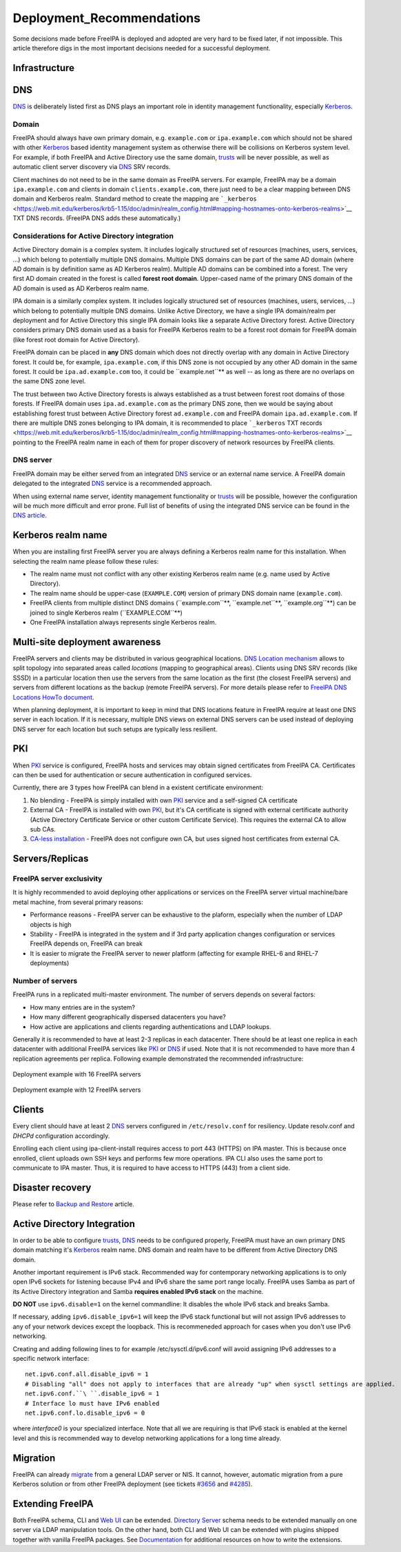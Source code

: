 Deployment_Recommendations
==========================

Some decisions made before FreeIPA is deployed and adopted are very hard
to be fixed later, if not impossible. This article therefore digs in the
most important decisions needed for a successful deployment.

Infrastructure
--------------

DNS
----------------------------------------------------------------------------------------------

`DNS <DNS>`__ is deliberately listed first as DNS plays an important
role in identity management functionality, especially
`Kerberos <Kerberos>`__.

Domain
^^^^^^

FreeIPA should always have own primary domain, e.g. ``example.com`` or
``ipa.example.com`` which should not be shared with other
`Kerberos <Kerberos>`__ based identity management system as otherwise
there will be collisions on Kerberos system level. For example, if both
FreeIPA and Active Directory use the same domain, `trusts <trusts>`__
will be never possible, as well as automatic client server discovery via
`DNS <DNS>`__ SRV records.

Client machines do not need to be in the same domain as FreeIPA servers.
For example, FreeIPA may be a domain ``ipa.example.com`` and clients in
domain ``clients.example.com``, there just need to be a clear mapping
between DNS domain and Kerberos realm. Standard method to create the
mapping are
```_kerberos`` <https://web.mit.edu/kerberos/krb5-1.15/doc/admin/realm_config.html#mapping-hostnames-onto-kerberos-realms>`__
TXT DNS records. (FreeIPA DNS adds these automatically.)



Considerations for Active Directory integration
^^^^^^^^^^^^^^^^^^^^^^^^^^^^^^^^^^^^^^^^^^^^^^^

Active Directory domain is a complex system. It includes logically
structured set of resources (machines, users, services, ...) which
belong to potentially multiple DNS domains. Multiple DNS domains can be
part of the same AD domain (where AD domain is by definition same as AD
Kerberos realm). Multiple AD domains can be combined into a forest. The
very first AD domain created in the forest is called **forest root
domain**. Upper-cased name of the primary DNS domain of the AD domain is
used as AD Kerberos realm name.

IPA domain is a similarly complex system. It includes logically
structured set of resources (machines, users, services, ...) which
belong to potentially multiple DNS domains. Unlike Active Directory, we
have a single IPA domain/realm per deployment and for Active Directory
this single IPA domain looks like a separate Active Directory forest.
Active Directory considers primary DNS domain used as a basis for
FreeIPA Kerberos realm to be a forest root domain for FreeIPA domain
(like forest root domain for Active Directory).

FreeIPA domain can be placed in **any** DNS domain which does not
directly overlap with any domain in Active Directory forest. It could
be, for example, ``ipa.example.com``, if this DNS zone is not occupied
by any other AD domain in the same forest. It could be
``ipa.ad.example.com`` too, it could be ``example.net``** as
well -- as long as there are no overlaps on the same DNS zone level.

The trust between two Active Directory forests is always established as
a trust between forest root domains of those forests. If FreeIPA domain
uses ``ipa.ad.example.com`` as the primary DNS zone, then we would be
saying about establishing forest trust between Active Directory forest
``ad.example.com`` and FreeIPA domain ``ipa.ad.example.com``. If there
are multiple DNS zones belonging to IPA domain, it is recommended to
place ```_kerberos`` TXT
records <https://web.mit.edu/kerberos/krb5-1.15/doc/admin/realm_config.html#mapping-hostnames-onto-kerberos-realms>`__
pointing to the FreeIPA realm name in each of them for proper discovery
of network resources by FreeIPA clients.



DNS server
^^^^^^^^^^

FreeIPA domain may be either served from an integrated `DNS <DNS>`__
service or an external name service. A FreeIPA domain delegated to the
integrated `DNS <DNS>`__ service is a recommended approach.

When using external name server, identity management functionality or
`trusts <trusts>`__ will be possible, however the configuration will be
much more difficult and error prone. Full list of benefits of using the
integrated DNS service can be found in the `DNS
article <DNS#Benefits_of_integrated_DNS>`__.



Kerberos realm name
----------------------------------------------------------------------------------------------

When you are installing first FreeIPA server you are always defining a
Kerberos realm name for this installation. When selecting the realm name
please follow these rules:

-  The realm name must not conflict with any other existing Kerberos
   realm name (e.g. name used by Active Directory).
-  The realm name should be upper-case (``EXAMPLE.COM``) version of
   primary DNS domain name (``example.com``).
-  FreeIPA clients from multiple distinct DNS domains
   (``example.com``**, ``example.net``**,
   ``example.org``**) can be joined to single Kerberos realm
   (``EXAMPLE.COM``**)
-  One FreeIPA installation always represents single Kerberos realm.



Multi-site deployment awareness
----------------------------------------------------------------------------------------------

FreeIPA servers and clients may be distributed in various geographical
locations. `DNS Location mechanism <V4/DNS_Location_Mechanism>`__ allows
to split topology into separated areas called *locations* (mapping to
geographical areas). Clients using DNS SRV records (like SSSD) in a
particular location then use the servers from the same location as the
first (the closest FreeIPA servers) and servers from different locations
as the backup (remote FreeIPA servers). For more details please refer to
`FreeIPA DNS Locations HowTo document <Howto/IPA_locations>`__.

When planning deployment, it is important to keep in mind that DNS
locations feature in FreeIPA require at least one DNS server in each
location. If it is necessary, multiple DNS views on external DNS servers
can be used instead of deploying DNS server for each location but such
setups are typically less resilient.

PKI
----------------------------------------------------------------------------------------------

When `PKI <PKI>`__ service is configured, FreeIPA hosts and services may
obtain signed certificates from FreeIPA CA. Certificates can then be
used for authentication or secure authentication in configured services.

Currently, there are 3 types how FreeIPA can blend in a existent
certificate environment:

#. No blending - FreeIPA is simply installed with own `PKI <PKI>`__
   service and a self-signed CA certificate
#. External CA - FreeIPA is installed with own `PKI <PKI>`__, but it's
   CA certificate is signed with external certificate authority (Active
   Directory Certificate Service or other custom Certificate Service).
   This requires the external CA to allow sub CAs.
#. `CA-less installation <V3/CA-less_install>`__ - FreeIPA does not
   configure own CA, but uses signed host certificates from external CA.

Servers/Replicas
----------------------------------------------------------------------------------------------



FreeIPA server exclusivity
^^^^^^^^^^^^^^^^^^^^^^^^^^

It is highly recommended to avoid deploying other applications or
services on the FreeIPA server virtual machine/bare metal machine, from
several primary reasons:

-  Performance reasons - FreeIPA server can be exhaustive to the
   plaform, especially when the number of LDAP objects is high
-  Stability - FreeIPA is integrated in the system and if 3rd party
   application changes configuration or services FreeIPA depends on,
   FreeIPA can break
-  It is easier to migrate the FreeIPA server to newer platform
   (affecting for example RHEL-6 and RHEL-7 deployments)



Number of servers
^^^^^^^^^^^^^^^^^

FreeIPA runs in a replicated multi-master environment. The number of
servers depends on several factors:

-  How many entries are in the system?
-  How many different geographically dispersed datacenters you have?
-  How active are applications and clients regarding authentications and
   LDAP lookups.

Generally it is recommended to have at least 2-3 replicas in each
datacenter. There should be at least one replica in each datacenter with
additional FreeIPA services like `PKI <PKI>`__ or `DNS <DNS>`__ if used.
Note that it is not recommended to have more than 4 replication
agreements per replica. Following example demonstrated the recommended
infrastructure:

.. figure:: Topology-16.png
   :alt: Deployment example with 16 FreeIPA servers
   :width: 300px

Deployment example with 16 FreeIPA servers

.. figure:: Topology-12.png
   :alt: Deployment example with 12 FreeIPA servers
   :width: 300px

Deployment example with 12 FreeIPA servers

Clients
----------------------------------------------------------------------------------------------

Every client should have at least 2 `DNS <DNS>`__ servers configured in
``/etc/resolv.conf`` for resiliency. Update resolv.conf and *DHCPd*
configuration accordingly.

Enrolling each client using ipa-client-install requires access to port
443 (HTTPS) on IPA master. This is because once enrolled, client uploads
own SSH keys and performs few more operations. IPA CLI also uses the
same port to communicate to IPA master. Thus, it is required to have
access to HTTPS (443) from a client side.



Disaster recovery
-----------------

Please refer to `Backup and Restore <Backup_and_Restore>`__ article.



Active Directory Integration
----------------------------

In order to be able to configure `trusts <trusts>`__, `DNS <DNS>`__
needs to be configured properly, FreeIPA must have an own primary DNS
domain matching it's `Kerberos <Kerberos>`__ realm name. DNS domain and
realm have to be different from Active Directory DNS domain.

Another important requirement is IPv6 stack. Recommended way for
contemporary networking applications is to only open IPv6 sockets for
listening because IPv4 and IPv6 share the same port range locally.
FreeIPA uses Samba as part of its Active Directory integration and Samba
**requires enabled IPv6 stack** on the machine.

**DO NOT** use ``ipv6.disable=1`` on the kernel commandline: It disables
the whole IPv6 stack and breaks Samba.

If necessary, adding ``ipv6.disable_ipv6=1`` will keep the IPv6 stack
functional but will not assign IPv6 addresses to any of your network
devices except the loopback. This is recommeneded approach for cases
when you don't use IPv6 networking.

Creating and adding following lines to for example
/etc/sysctl.d/ipv6.conf will avoid assigning IPv6 addresses to a
specific network interface:

::

     net.ipv6.conf.all.disable_ipv6 = 1
     # Disabling "all" does not apply to interfaces that are already "up" when sysctl settings are applied.
     net.ipv6.conf.``\ ``.disable_ipv6 = 1
     # Interface lo must have IPv6 enabled
     net.ipv6.conf.lo.disable_ipv6 = 0

where *interface0* is your specialized interface. Note that all we are
requiring is that IPv6 stack is enabled at the kernel level and this is
recommended way to develop networking applications for a long time
already.

Migration
---------

FreeIPA can already `migrate <Howto/Migration>`__ from a general LDAP
server or NIS. It cannot, however, automatic migration from a pure
Kerberos solution or from other FreeIPA deployment (see tickets
`#3656 <https://fedorahosted.org/freeipa/ticket/3656>`__ and
`#4285 <https://fedorahosted.org/freeipa/ticket/4285>`__).



Extending FreeIPA
-----------------

Both FreeIPA schema, CLI and `Web UI <Web_UI>`__ can be extended.
`Directory Server <Directory_Server>`__ schema needs to be extended
manually on one server via LDAP manipulation tools. On the other hand,
both CLI and Web UI can be extended with plugins shipped together with
vanilla FreeIPA packages. See `Documentation <Documentation>`__ for
additional resources on how to write the extensions.